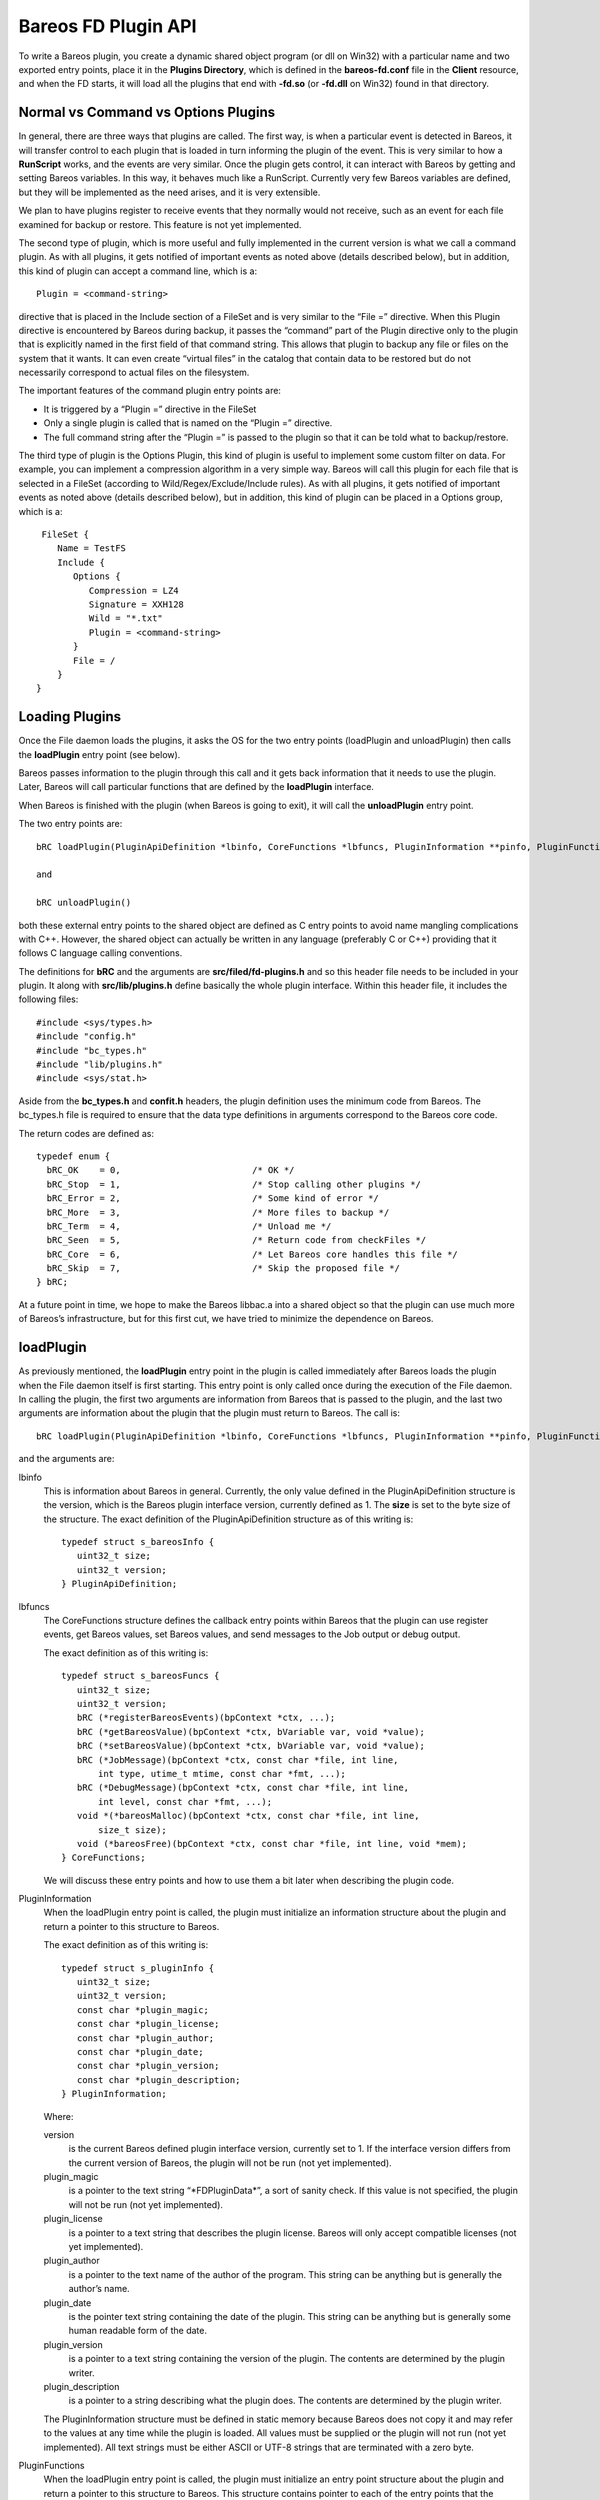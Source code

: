 Bareos FD Plugin API
====================

To write a Bareos plugin, you create a dynamic shared object program (or
dll on Win32) with a particular name and two exported entry points,
place it in the **Plugins Directory**, which is defined in the
**bareos-fd.conf** file in the **Client** resource, and when the FD
starts, it will load all the plugins that end with **-fd.so** (or
**-fd.dll** on Win32) found in that directory.

Normal vs Command vs Options Plugins
------------------------------------

In general, there are three ways that plugins are called. The first way,
is when a particular event is detected in Bareos, it will transfer
control to each plugin that is loaded in turn informing the plugin of
the event. This is very similar to how a **RunScript** works, and the
events are very similar. Once the plugin gets control, it can interact
with Bareos by getting and setting Bareos variables. In this way, it
behaves much like a RunScript. Currently very few Bareos variables are
defined, but they will be implemented as the need arises, and it is very
extensible.

We plan to have plugins register to receive events that they normally
would not receive, such as an event for each file examined for backup or
restore. This feature is not yet implemented.

The second type of plugin, which is more useful and fully implemented in
the current version is what we call a command plugin. As with all
plugins, it gets notified of important events as noted above (details
described below), but in addition, this kind of plugin can accept a
command line, which is a:

::

       Plugin = <command-string>

directive that is placed in the Include section of a FileSet and is very
similar to the “File =” directive. When this Plugin directive is
encountered by Bareos during backup, it passes the “command” part of the
Plugin directive only to the plugin that is explicitly named in the
first field of that command string. This allows that plugin to backup
any file or files on the system that it wants. It can even create
“virtual files” in the catalog that contain data to be restored but do
not necessarily correspond to actual files on the filesystem.

The important features of the command plugin entry points are:

-  It is triggered by a “Plugin =” directive in the FileSet

-  Only a single plugin is called that is named on the “Plugin =”
   directive.

-  The full command string after the “Plugin =” is passed to the plugin
   so that it can be told what to backup/restore.

The third type of plugin is the Options Plugin, this kind of plugin is
useful to implement some custom filter on data. For example, you can
implement a compression algorithm in a very simple way. Bareos will call
this plugin for each file that is selected in a FileSet (according to
Wild/Regex/Exclude/Include rules). As with all plugins, it gets notified
of important events as noted above (details described below), but in
addition, this kind of plugin can be placed in a Options group, which is
a:

::

     FileSet {
        Name = TestFS
        Include {
           Options {
              Compression = LZ4
              Signature = XXH128
              Wild = "*.txt"
              Plugin = <command-string>
           }
           File = /
        }
    }

Loading Plugins
---------------

Once the File daemon loads the plugins, it asks the OS for the two entry
points (loadPlugin and unloadPlugin) then calls the **loadPlugin** entry
point (see below).

Bareos passes information to the plugin through this call and it gets
back information that it needs to use the plugin. Later, Bareos will
call particular functions that are defined by the **loadPlugin**
interface.

When Bareos is finished with the plugin (when Bareos is going to exit),
it will call the **unloadPlugin** entry point.

The two entry points are:

::

    bRC loadPlugin(PluginApiDefinition *lbinfo, CoreFunctions *lbfuncs, PluginInformation **pinfo, PluginFunctions **pfuncs)

    and

    bRC unloadPlugin()

both these external entry points to the shared object are defined as C
entry points to avoid name mangling complications with C++. However, the
shared object can actually be written in any language (preferably C or
C++) providing that it follows C language calling conventions.

The definitions for **bRC** and the arguments are
**src/filed/fd-plugins.h** and so this header file needs to be included
in your plugin. It along with **src/lib/plugins.h** define basically the
whole plugin interface. Within this header file, it includes the
following files:

::

    #include <sys/types.h>
    #include "config.h"
    #include "bc_types.h"
    #include "lib/plugins.h"
    #include <sys/stat.h>

Aside from the **bc_types.h** and **confit.h** headers, the plugin
definition uses the minimum code from Bareos. The bc_types.h file is
required to ensure that the data type definitions in arguments
correspond to the Bareos core code.

The return codes are defined as:

::

    typedef enum {
      bRC_OK    = 0,                         /* OK */
      bRC_Stop  = 1,                         /* Stop calling other plugins */
      bRC_Error = 2,                         /* Some kind of error */
      bRC_More  = 3,                         /* More files to backup */
      bRC_Term  = 4,                         /* Unload me */
      bRC_Seen  = 5,                         /* Return code from checkFiles */
      bRC_Core  = 6,                         /* Let Bareos core handles this file */
      bRC_Skip  = 7,                         /* Skip the proposed file */
    } bRC;

At a future point in time, we hope to make the Bareos libbac.a into a
shared object so that the plugin can use much more of Bareos’s
infrastructure, but for this first cut, we have tried to minimize the
dependence on Bareos.

loadPlugin
----------

As previously mentioned, the **loadPlugin** entry point in the plugin is
called immediately after Bareos loads the plugin when the File daemon
itself is first starting. This entry point is only called once during
the execution of the File daemon. In calling the plugin, the first two
arguments are information from Bareos that is passed to the plugin, and
the last two arguments are information about the plugin that the plugin
must return to Bareos. The call is:

::

    bRC loadPlugin(PluginApiDefinition *lbinfo, CoreFunctions *lbfuncs, PluginInformation **pinfo, PluginFunctions **pfuncs)

and the arguments are:

lbinfo
    This is information about Bareos in general. Currently, the only
    value defined in the PluginApiDefinition structure is the version, which is the
    Bareos plugin interface version, currently defined as 1. The
    **size** is set to the byte size of the structure. The exact
    definition of the PluginApiDefinition structure as of this writing is:

    ::

        typedef struct s_bareosInfo {
           uint32_t size;
           uint32_t version;
        } PluginApiDefinition;

lbfuncs
    The CoreFunctions structure defines the callback entry points within Bareos
    that the plugin can use register events, get Bareos values, set
    Bareos values, and send messages to the Job output or debug output.

    The exact definition as of this writing is:

    ::

        typedef struct s_bareosFuncs {
           uint32_t size;
           uint32_t version;
           bRC (*registerBareosEvents)(bpContext *ctx, ...);
           bRC (*getBareosValue)(bpContext *ctx, bVariable var, void *value);
           bRC (*setBareosValue)(bpContext *ctx, bVariable var, void *value);
           bRC (*JobMessage)(bpContext *ctx, const char *file, int line,
               int type, utime_t mtime, const char *fmt, ...);
           bRC (*DebugMessage)(bpContext *ctx, const char *file, int line,
               int level, const char *fmt, ...);
           void *(*bareosMalloc)(bpContext *ctx, const char *file, int line,
               size_t size);
           void (*bareosFree)(bpContext *ctx, const char *file, int line, void *mem);
        } CoreFunctions;

    We will discuss these entry points and how to use them a bit later
    when describing the plugin code.

PluginInformation
    When the loadPlugin entry point is called, the plugin must
    initialize an information structure about the plugin and return a
    pointer to this structure to Bareos.

    The exact definition as of this writing is:

    ::

        typedef struct s_pluginInfo {
           uint32_t size;
           uint32_t version;
           const char *plugin_magic;
           const char *plugin_license;
           const char *plugin_author;
           const char *plugin_date;
           const char *plugin_version;
           const char *plugin_description;
        } PluginInformation;

    Where:

    version
        is the current Bareos defined plugin interface version,
        currently set to 1. If the interface version differs from the
        current version of Bareos, the plugin will not be run (not yet
        implemented).
    plugin_magic
        is a pointer to the text string “\*FDPluginData\*”, a sort of
        sanity check. If this value is not specified, the plugin will
        not be run (not yet implemented).
    plugin_license
        is a pointer to a text string that describes the plugin license.
        Bareos will only accept compatible licenses (not yet
        implemented).
    plugin_author
        is a pointer to the text name of the author of the program. This
        string can be anything but is generally the author’s name.
    plugin_date
        is the pointer text string containing the date of the plugin.
        This string can be anything but is generally some human readable
        form of the date.
    plugin_version
        is a pointer to a text string containing the version of the
        plugin. The contents are determined by the plugin writer.
    plugin_description
        is a pointer to a string describing what the plugin does. The
        contents are determined by the plugin writer.

    The PluginInformation structure must be defined in static memory because Bareos
    does not copy it and may refer to the values at any time while the
    plugin is loaded. All values must be supplied or the plugin will not
    run (not yet implemented). All text strings must be either ASCII or
    UTF-8 strings that are terminated with a zero byte.

PluginFunctions
    When the loadPlugin entry point is called, the plugin must
    initialize an entry point structure about the plugin and return a
    pointer to this structure to Bareos. This structure contains pointer
    to each of the entry points that the plugin must provide for Bareos.
    When Bareos is actually running the plugin, it will call the defined
    entry points at particular times. All entry points must be defined.

    The PluginFunctions structure must be defined in static memory because Bareos
    does not copy it and may refer to the values at any time while the
    plugin is loaded.

    The exact definition as of this writing is:

    ::

        typedef struct s_pluginFuncs {
           uint32_t size;
           uint32_t version;
           bRC (*newPlugin)(bpContext *ctx);
           bRC (*freePlugin)(bpContext *ctx);
           bRC (*getPluginValue)(bpContext *ctx, pVariable var, void *value);
           bRC (*setPluginValue)(bpContext *ctx, pVariable var, void *value);
           bRC (*handlePluginEvent)(bpContext *ctx, bEvent *event, void *value);
           bRC (*startBackupFile)(bpContext *ctx, struct save_pkt *sp);
           bRC (*endBackupFile)(bpContext *ctx);
           bRC (*startRestoreFile)(bpContext *ctx, const char *cmd);
           bRC (*endRestoreFile)(bpContext *ctx);
           bRC (*pluginIO)(bpContext *ctx, struct io_pkt *io);
           bRC (*createFile)(bpContext *ctx, struct restore_pkt *rp);
           bRC (*setFileAttributes)(bpContext *ctx, struct restore_pkt *rp);
           bRC (*checkFile)(bpContext *ctx, char *fname);
        } PluginFunctions;

    The details of the entry points will be presented in separate
    sections below.

    Where:

    size
        is the byte size of the structure.
    version
        is the plugin interface version currently set to 3.

    Sample code for loadPlugin:

    ::

          bfuncs = lbfuncs;                  /* set Bareos funct pointers */
          binfo  = lbinfo;
          *pinfo  = &pluginInfo;             /* return pointer to our info */
          *pfuncs = &pluginFuncs;            /* return pointer to our functions */

           return bRC_OK;

    where pluginInfo and pluginFuncs are statically defined structures.
    See bpipe-fd.c for details.

Plugin Entry Points
-------------------

This section will describe each of the entry points (subroutines) within
the plugin that the plugin must provide for Bareos, when they are called
and their arguments. As noted above, pointers to these subroutines are
passed back to Bareos in the PluginFunctions structure when Bareos calls the
loadPlugin() externally defined entry point.

newPlugin(bpContext \*ctx)
~~~~~~~~~~~~~~~~~~~~~~~~~~

This is the entry point that Bareos will call when a new “instance” of
the plugin is created. This typically happens at the beginning of a Job.
If 10 Jobs are running simultaneously, there will be at least 10
instances of the plugin.

The bpContext structure will be passed to the plugin, and during this
call, if the plugin needs to have its private working storage that is
associated with the particular instance of the plugin, it should create
it from the heap (malloc the memory) and store a pointer to its private
working storage in the **pContext** variable. Note: since Bareos is a
multi-threaded program, you must not keep any variable data in your
plugin unless it is truly meant to apply globally to the whole plugin.
In addition, you must be aware that except the first and last call to
the plugin (loadPlugin and unloadPlugin) all the other calls will be
made by threads that correspond to a Bareos job. The bpContext that will
be passed for each thread will remain the same throughout the Job thus
you can keep your private Job specific data in it (**bContext**).

::

    typedef struct s_bpContext {
      void *pContext;   /* Plugin private context */
      void *bContext;   /* Bareos private context */
    } bpContext;

This context pointer will be passed as the first argument to all the
entry points that Bareos calls within the plugin. Needless to say, the
plugin should not change the bContext variable, which is Bareos’s
private context pointer for this instance (Job) of this plugin.

freePlugin(bpContext \*ctx)
~~~~~~~~~~~~~~~~~~~~~~~~~~~

This entry point is called when the this instance of the plugin is no
longer needed (the Job is ending), and the plugin should release all
memory it may have allocated for this particular instance (Job) i.e. the
pContext. This is not the final termination of the plugin signaled by a
call to **unloadPlugin**. Any other instances (Job) will continue to
run, and the entry point **newPlugin** may be called again if other jobs
start.

getPluginValue(bpContext \*ctx, pVariable var, void \*value)
~~~~~~~~~~~~~~~~~~~~~~~~~~~~~~~~~~~~~~~~~~~~~~~~~~~~~~~~~~~~

Bareos will call this entry point to get a value from the plugin. This
entry point is currently not called.

setPluginValue(bpContext \*ctx, pVariable var, void \*value)
~~~~~~~~~~~~~~~~~~~~~~~~~~~~~~~~~~~~~~~~~~~~~~~~~~~~~~~~~~~~

Bareos will call this entry point to set a value in the plugin. This
entry point is currently not called.

handlePluginEvent(bpContext \*ctx, bEvent \*event, void \*value)
~~~~~~~~~~~~~~~~~~~~~~~~~~~~~~~~~~~~~~~~~~~~~~~~~~~~~~~~~~~~~~~~

This entry point is called when Bareos encounters certain events
(discussed below). This is, in fact, the main way that most plugins get
control when a Job runs and how they know what is happening in the job.
It can be likened to the **RunScript** feature that calls external
programs and scripts, and is very similar to the Bareos Python
interface. When the plugin is called, Bareos passes it the pointer to an
event structure (bEvent), which currently has one item, the eventType:

::

    typedef struct s_bEvent {
       uint32_t eventType;
    } bEvent;

which defines what event has been triggered, and for each event, Bareos
will pass a pointer to a value associated with that event. If no value
is associated with a particular event, Bareos will pass a NULL pointer,
so the plugin must be careful to always check value pointer prior to
dereferencing it.

The current list of events are:

::

    typedef enum {
      bEventJobStart                        = 1,
      bEventJobEnd                          = 2,
      bEventStartBackupJob                  = 3,
      bEventEndBackupJob                    = 4,
      bEventStartRestoreJob                 = 5,
      bEventEndRestoreJob                   = 6,
      bEventStartVerifyJob                  = 7,
      bEventEndVerifyJob                    = 8,
      bEventBackupCommand                   = 9,
      bEventRestoreCommand                  = 10,
      bEventLevel                           = 11,
      bEventSince                           = 12,
      bEventCancelCommand                   = 13,  /* Executed by another thread */

      /* Just before bEventVssPrepareSnapshot */
      bEventVssBackupAddComponents          = 14,

      bEventVssRestoreLoadComponentMetadata = 15,
      bEventVssRestoreSetComponentsSelected = 16,
      bEventRestoreObject                   = 17,
      bEventEndFileSet                      = 18,
      bEventPluginCommand                   = 19,
      bEventVssBeforeCloseRestore           = 21,

      /* Add drives to VSS snapshot
       *  argument: char[27] drivelist
       * You need to add them without duplicates,
       * see fd_common.h add_drive() copy_drives() to get help
       */
      bEventVssPrepareSnapshot              = 22,
      bEventOptionPlugin                    = 23,
      bEventHandleBackupFile                = 24 /* Used with Options Plugin */

    } bEventType;

Most of the above are self-explanatory.

bEventJobStart
    is called whenever a Job starts. The value passed is a pointer to a
    string that contains: “Jobid=nnn Job=job-name”. Where nnn will be
    replaced by the JobId and job-name will be replaced by the Job name.
    The variable is temporary so if you need the values, you must copy
    them.
bEventJobEnd
    is called whenever a Job ends. No value is passed.
bEventStartBackupJob
    is called when a Backup Job begins. No value is passed.
bEventEndBackupJob
    is called when a Backup Job ends. No value is passed.
bEventStartRestoreJob
    is called when a Restore Job starts. No value is passed.
bEventEndRestoreJob
    is called when a Restore Job ends. No value is passed.
bEventStartVerifyJob
    is called when a Verify Job starts. No value is passed.
bEventEndVerifyJob
    is called when a Verify Job ends. No value is passed.
bEventBackupCommand
    is called prior to the bEventStartBackupJob and the plugin is passed
    the command string (everything after the equal sign in “Plugin =” as
    the value.

    Note, if you intend to backup a file, this is an important first
    point to write code that copies the command string passed into your
    pContext area so that you will know that a backup is being performed
    and you will know the full contents of the “Plugin =” command (
    i.e. what to backup and what virtual filename the user wants to call
    it.

bEventRestoreCommand
    is called prior to the bEventStartRestoreJob and the plugin is
    passed the command string (everything after the equal sign in
    “Plugin =” as the value.

    See the notes above concerning backup and the command string. This
    is the point at which Bareos passes you the original command string
    that was specified during the backup, so you will want to save it in
    your pContext area for later use when Bareos calls the plugin again.

bEventLevel
    is called when the level is set for a new Job. The value is a 32 bit
    integer stored in the void*, which represents the Job Level code.
bEventSince
    is called when the since time is set for a new Job. The value is a
    time_t time at which the last job was run.
bEventCancelCommand
    is called whenever the currently running Job is cancelled. Be warned
    that this event is sent by a different thread.
bEventVssBackupAddComponents
    bEventPluginCommand
    is called for each PluginCommand present in the current FileSet. The
    event will be sent only on plugin specifed in the command. The
    argument is the PluginCommand (not valid after the call).
bEventHandleBackupFile
    is called for each file of a FileSet when using a Options Plugin. If
    the plugin returns CF_OK, it will be used for the backup, if it
    returns CF_SKIP, the file will be skipped. Anything else will backup
    the file with Bareos core functions.

During each of the above calls, the plugin receives either no specific
value or only one value, which in some cases may not be sufficient.
However, knowing the context of the event, the plugin can call back to
the Bareos entry points it was passed during the **loadPlugin** call and
get to a number of Bareos variables. (at the current time few Bareos
variables are implemented, but it easily extended at a future time and
as needs require).

startBackupFile(bpContext \*ctx, struct save_pkt \*sp)
~~~~~~~~~~~~~~~~~~~~~~~~~~~~~~~~~~~~~~~~~~~~~~~~~~~~~~

This entry point is called only if your plugin is a command plugin, and
it is called when Bareos encounters the “Plugin =” directive in the
Include section of the FileSet. Called when beginning the backup of a
file. Here Bareos provides you with a pointer to the **save_pkt**
structure and you must fill in this packet with the “attribute” data of
the file.

::

    struct save_pkt {
       int32_t pkt_size;                  /* size of this packet */
       char *fname;                       /* Full path and filename */
       char *link;                        /* Link name if any */
       struct stat statp;                 /* System stat() packet for file */
       int32_t type;                      /* FT_xx for this file */
       uint32_t flags;                    /* Bareos internal flags */
       bool portable;                     /* set if data format is portable */
       char *cmd;                         /* command */
       uint32_t delta_seq;                /* Delta sequence number */
       char *object_name;                 /* Object name to create */
       char *object;                      /* restore object data to save */
       int32_t object_len;                /* restore object length */
       int32_t index;                     /* restore object index */
       int32_t pkt_end;                   /* end packet sentinel */
    };

The second argument is a pointer to the **save_pkt** structure for the
file to be backed up. The plugin is responsible for filling in all the
fields of the **save_pkt**. If you are backing up a real file, then
generally, the statp structure can be filled in by doing a **stat**
system call on the file.

If you are backing up a database or something that is more complex, you
might want to create a virtual file. That is a file that does not
actually exist on the filesystem, but represents say an object that you
are backing up. In that case, you need to ensure that the **fname**
string that you pass back is unique so that it does not conflict with a
real file on the system, and you need to artifically create values in
the statp packet.

Example programs such as **bpipe-fd.c** show how to set these fields.
You must take care not to store pointers the stack in the pointer fields
such as fname and link, because when you return from your function, your
stack entries will be destroyed. The solution in that case is to
malloc() and return the pointer to it. In order to not have memory
leaks, you should store a pointer to all memory allocated in your
pContext structure so that in subsequent calls or at termination, you
can release it back to the system.

Once the backup has begun, Bareos will call your plugin at the
**pluginIO** entry point to “read” the data to be backed up. Please see
the **bpipe-fd.c** plugin for how to do I/O.

Example of filling in the save_pkt as used in bpipe-fd.c:

::

       struct plugin_ctx *p_ctx = (struct plugin_ctx *)ctx->pContext;
       time_t now = time(NULL);
       sp->fname = p_ctx->fname;
       sp->statp.st_mode = 0700 | S_IFREG;
       sp->statp.st_ctime = now;
       sp->statp.st_mtime = now;
       sp->statp.st_atime = now;
       sp->statp.st_size = -1;
       sp->statp.st_blksize = 4096;
       sp->statp.st_blocks = 1;
       p_ctx->backup = true;
       return bRC_OK;

Note: the filename to be created has already been created from the
command string previously sent to the plugin and is in the plugin
context (p_ctx->fname) and is a malloc()ed string. This example creates
a regular file (S_IFREG), with various fields being created.

In general, the sequence of commands issued from Bareos to the plugin to
do a backup while processing the “Plugin =” directive are:

1. generate a bEventBackupCommand event to the specified plugin and pass
   it the command string.

2. make a startPluginBackup call to the plugin, which fills in the data
   needed in save_pkt to save as the file attributes and to put on the
   Volume and in the catalog.

3. call Bareos’s internal save_file() subroutine to save the specified
   file. The plugin will then be called at pluginIO() to “open” the
   file, and then to read the file data. Note, if you are dealing with a
   virtual file, the “open” operation is something the plugin does
   internally and it doesn’t necessarily mean opening a file on the
   filesystem. For example in the case of the bpipe-fd.c program, it
   initiates a pipe to the requested program. Finally when the plugin
   signals to Bareos that all the data was read, Bareos will call the
   plugin with the “close” pluginIO() function.

endBackupFile(bpContext \*ctx)
~~~~~~~~~~~~~~~~~~~~~~~~~~~~~~

Called at the end of backing up a file for a command plugin. If the
plugin’s work is done, it should return bRC_OK. If the plugin wishes to
create another file and back it up, then it must return bRC_More (not
yet implemented). This is probably a good time to release any malloc()ed
memory you used to pass back filenames.

startRestoreFile(bpContext \*ctx, const char \*cmd)
~~~~~~~~~~~~~~~~~~~~~~~~~~~~~~~~~~~~~~~~~~~~~~~~~~~

Called when the first record is read from the Volume that was previously
written by the command plugin.

createFile(bpContext \*ctx, struct restore_pkt \*rp)
~~~~~~~~~~~~~~~~~~~~~~~~~~~~~~~~~~~~~~~~~~~~~~~~~~~~

Called for a command plugin to create a file during a Restore job before
restoring the data. This entry point is called before any I/O is done on
the file. After this call, Bareos will call pluginIO() to open the file
for write.

The data in the restore_pkt is passed to the plugin and is based on the
data that was originally given by the plugin during the backup and the
current user restore settings (e.g. where, RegexWhere, replace). This
allows the plugin to first create a file (if necessary) so that the data
can be transmitted to it. The next call to the plugin will be a pluginIO
command with a request to open the file write-only.

This call must return one of the following values:

::

     enum {
       CF_SKIP = 1,       /* skip file (not newer or something) */
       CF_ERROR,          /* error creating file */
       CF_EXTRACT,        /* file created, data to extract */
       CF_CREATED,        /* file created, no data to extract */
       CF_CORE            /* let bareos core handles the file creation */
    };

in the restore_pkt value **create_status**. For a normal file, unless
there is an error, you must return **CF_EXTRACT**.

::

    struct restore_pkt {
       int32_t pkt_size;                  /* size of this packet */
       int32_t stream;                    /* attribute stream id */
       int32_t data_stream;               /* id of data stream to follow */
       int32_t type;                      /* file type FT */
       int32_t file_index;                /* file index */
       int32_t LinkFI;                    /* file index to data if hard link */
       uid_t uid;                         /* userid */
       struct stat statp;                 /* decoded stat packet */
       const char *attrEx;                /* extended attributes if any */
       const char *ofname;                /* output filename */
       const char *olname;                /* output link name */
       const char *where;                 /* where */
       const char *RegexWhere;            /* regex where */
       int replace;                       /* replace flag */
       int create_status;                 /* status from createFile() */
       int32_t pkt_end;                   /* end packet sentinel */

    };

Typical code to create a regular file would be the following:

::

       struct plugin_ctx *p_ctx = (struct plugin_ctx *)ctx->pContext;
       time_t now = time(NULL);
       sp->fname = p_ctx->fname;   /* set the full path/filename I want to create */
       sp->type = FT_REG;
       sp->statp.st_mode = 0700 | S_IFREG;
       sp->statp.st_ctime = now;
       sp->statp.st_mtime = now;
       sp->statp.st_atime = now;
       sp->statp.st_size = -1;
       sp->statp.st_blksize = 4096;
       sp->statp.st_blocks = 1;
       return bRC_OK;

This will create a virtual file. If you are creating a file that
actually exists, you will most likely want to fill the statp packet
using the stat() system call.

Creating a directory is similar, but requires a few extra steps:

::

       struct plugin_ctx *p_ctx = (struct plugin_ctx *)ctx->pContext;
       time_t now = time(NULL);
       sp->fname = p_ctx->fname;   /* set the full path I want to create */
       sp->link = xxx; where xxx is p_ctx->fname with a trailing forward slash
       sp->type = FT_DIREND
       sp->statp.st_mode = 0700 | S_IFDIR;
       sp->statp.st_ctime = now;
       sp->statp.st_mtime = now;
       sp->statp.st_atime = now;
       sp->statp.st_size = -1;
       sp->statp.st_blksize = 4096;
       sp->statp.st_blocks = 1;
       return bRC_OK;

The link field must be set with the full cononical path name, which
always ends with a forward slash. If you do not terminate it with a
forward slash, you will surely have problems later.

As with the example that creates a file, if you are backing up a real
directory, you will want to do an stat() on the directory.

Note, if you want the directory permissions and times to be correctly
restored, you must create the directory **after** all the file
directories have been sent to Bareos. That allows the restore process to
restore all the files in a directory using default directory options,
then at the end, restore the directory permissions. If you do it the
other way around, each time you restore a file, the OS will modify the
time values for the directory entry.

setFileAttributes(bpContext \*ctx, struct restore_pkt \*rp)
~~~~~~~~~~~~~~~~~~~~~~~~~~~~~~~~~~~~~~~~~~~~~~~~~~~~~~~~~~~

This is call not yet implemented. Called for a command plugin.

See the definition of **restore_pkt** in the above section.

endRestoreFile(bpContext \*ctx)
~~~~~~~~~~~~~~~~~~~~~~~~~~~~~~~

Called when a command plugin is done restoring a file.

pluginIO(bpContext \*ctx, struct io_pkt \*io)
~~~~~~~~~~~~~~~~~~~~~~~~~~~~~~~~~~~~~~~~~~~~~

Called to do the input (backup) or output (restore) of data from or to a
file for a command plugin. These routines simulate the Unix read(),
write(), open(), close(), and lseek() I/O calls, and the arguments are
passed in the packet and the return values are also placed in the
packet. In addition for Win32 systems the plugin must return two
additional values (described below).

::

     enum {
       IO_OPEN = 1,
       IO_READ = 2,
       IO_WRITE = 3,
       IO_CLOSE = 4,
       IO_SEEK = 5
    };

    struct io_pkt {
       int32_t pkt_size;                  /* Size of this packet */
       int32_t func;                      /* Function code */
       int32_t count;                     /* read/write count */
       mode_t mode;                       /* permissions for created files */
       int32_t flags;                     /* Open flags */
       char *buf;                         /* read/write buffer */
       const char *fname;                 /* open filename */
       int32_t status;                    /* return status */
       int32_t io_errno;                  /* errno code */
       int32_t lerror;                    /* Win32 error code */
       int32_t whence;                    /* lseek argument */
       boffset_t offset;                  /* lseek argument */
       bool win32;                        /* Win32 GetLastError returned */
       int32_t pkt_end;                   /* end packet sentinel */
    };

The particular Unix function being simulated is indicated by the
**func**, which will have one of the IO_OPEN, IO_READ, … codes listed
above. The status code that would be returned from a Unix call is
returned in **status** for IO_OPEN, IO_CLOSE, IO_READ, and IO_WRITE. The
return value for IO_SEEK is returned in **offset** which in general is a
64 bit value.

When there is an error on Unix systems, you must always set io_error,
and on a Win32 system, you must always set win32, and the returned value
from the OS call GetLastError() in lerror.

For all except IO_SEEK, **status** is the return result. In general it
is a positive integer unless there is an error in which case it is -1.

The following describes each call and what you get and what you should
return:

IO_OPEN
    You will be passed fname, mode, and flags. You must set on return:
    status, and if there is a Unix error io_errno must be set to the
    errno value, and if there is a Win32 error win32 and lerror.
IO_READ
    You will be passed: count, and buf (buffer of size count). You must
    set on return: status to the number of bytes read into the buffer
    (buf) or -1 on an error, and if there is a Unix error io_errno must
    be set to the errno value, and if there is a Win32 error, win32 and
    lerror must be set.
IO_WRITE
    You will be passed: count, and buf (buffer of size count). You must
    set on return: status to the number of bytes written from the buffer
    (buf) or -1 on an error, and if there is a Unix error io_errno must
    be set to the errno value, and if there is a Win32 error, win32 and
    lerror must be set.
IO_CLOSE
    Nothing will be passed to you. On return you must set status to 0 on
    success and -1 on failure. If there is a Unix error io_errno must be
    set to the errno value, and if there is a Win32 error, win32 and
    lerror must be set.
IO_LSEEK
    You will be passed: offset, and whence. offset is a 64 bit value and
    is the position to seek to relative to whence. whence is one of the
    following SEEK_SET, SEEK_CUR, or SEEK_END indicating to either to
    seek to an absolute possition, relative to the current position or
    relative to the end of the file. You must pass back in offset the
    absolute location to which you seeked. If there is an error, offset
    should be set to -1. If there is a Unix error io_errno must be set
    to the errno value, and if there is a Win32 error, win32 and lerror
    must be set.

    Note: Bareos will call IO_SEEK only when writing a sparse file.

bool checkFile(bpContext \*ctx, char \*fname)
~~~~~~~~~~~~~~~~~~~~~~~~~~~~~~~~~~~~~~~~~~~~~

If this entry point is set, Bareos will call it after backing up all
file data during an Accurate backup. It will be passed the full filename
for each file that Bareos is proposing to mark as deleted. Only files
previously backed up but not backed up in the current session will be
marked to be deleted. If you return **false**, the file will be be
marked deleted. If you return **true** the file will not be marked
deleted. This permits a plugin to ensure that previously saved virtual
files or files controlled by your plugin that have not change (not
backed up in the current job) are not marked to be deleted. This entry
point will only be called during Accurate Incrmental and Differential
backup jobs.

Bareos Plugin Entrypoints
-------------------------

When Bareos calls one of your plugin entrypoints, you can call back to
the entrypoints in Bareos that were supplied during the xxx plugin call
to get or set information within Bareos.

bRC registerBareosEvents(bpContext \*ctx, …)
~~~~~~~~~~~~~~~~~~~~~~~~~~~~~~~~~~~~~~~~~~~~

This Bareos entrypoint will allow you to register to receive events that
are not autmatically passed to your plugin by default. This entrypoint
currently is unimplemented.

bRC getBareosValue(bpContext \*ctx, bVariable var, void \*value)
~~~~~~~~~~~~~~~~~~~~~~~~~~~~~~~~~~~~~~~~~~~~~~~~~~~~~~~~~~~~~~~~

Calling this entrypoint, you can obtain specific values that are
available in Bareos. The following Variables can be referenced:

-  bVarJobId returns an int

-  bVarFDName returns a char \*

-  bVarLevel returns an int

-  bVarClient returns a char \*

-  bVarJobName returns a char \*

-  bVarJobStatus returns an int

-  bVarSinceTime returns an int (time_t)

-  bVarAccurate returns an int

bRC setBareosValue(bpContext \*ctx, bVariable var, void \*value)
~~~~~~~~~~~~~~~~~~~~~~~~~~~~~~~~~~~~~~~~~~~~~~~~~~~~~~~~~~~~~~~~

Calling this entrypoint allows you to set particular values in Bareos.
The only variable that can currently be set is **bVarFileSeen** and the
value passed is a char \* that points to the full filename for a file
that you are indicating has been seen and hence is not deleted.

bRC JobMessage(bpContext \*ctx, const char \*file, int line, int type, utime_t mtime, const char \*fmt, …)
~~~~~~~~~~~~~~~~~~~~~~~~~~~~~~~~~~~~~~~~~~~~~~~~~~~~~~~~~~~~~~~~~~~~~~~~~~~~~~~~~~~~~~~~~~~~~~~~~~~~~~~~~~

This call permits you to put a message in the Job Report.

bRC DebugMessage(bpContext \*ctx, const char \*file, int line, int level, const char \*fmt, …)
~~~~~~~~~~~~~~~~~~~~~~~~~~~~~~~~~~~~~~~~~~~~~~~~~~~~~~~~~~~~~~~~~~~~~~~~~~~~~~~~~~~~~~~~~~~~~~

This call permits you to print a debug message.

void bareosMalloc(bpContext \*ctx, const char \*file, int line, size_t size)
~~~~~~~~~~~~~~~~~~~~~~~~~~~~~~~~~~~~~~~~~~~~~~~~~~~~~~~~~~~~~~~~~~~~~~~~~~~~

This call permits you to obtain memory from Bareos’s memory allocator.

void bareosFree(bpContext \*ctx, const char \*file, int line, void \*mem)
~~~~~~~~~~~~~~~~~~~~~~~~~~~~~~~~~~~~~~~~~~~~~~~~~~~~~~~~~~~~~~~~~~~~~~~~~

This call permits you to free memory obtained from Bareos’s memory
allocator.
